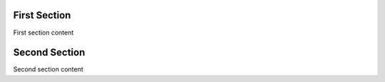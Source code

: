 =============
First Section
=============

First section content

==============
Second Section
==============

Second section content
